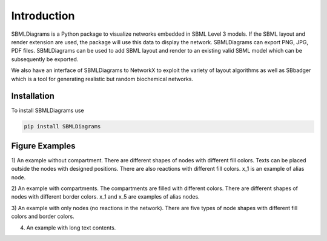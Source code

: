 .. _Introduction:
 

Introduction
=============

SBMLDiagrams is a Python package to visualize networks embedded in SBML Level 3 models. If the SBML 
layout and render extension are used, the package will use this data to display the network. 
SBMLDiagrams can export PNG, JPG, PDF files. SBMLDiagrams can be used to add SBML layout and render 
to an existing valid SBML model which can be subsequently be exported.

We also have an interface of SBMLDiagrams to NetworkX to exploit the variety of layout algorithms as well 
as SBbadger which is a tool for generating realistic but random biochemical networks. 

------------
Installation 
------------

To install SBMLDiagrams use

.. code-block:: python
   
   pip install SBMLDiagrams


---------------
Figure Examples
---------------

1) An example without compartment. There are different shapes of nodes with different fill colors. 
Texts can be placed outside the nodes with designed positions. There are also reactions with different 
fill colors. x_1 is an example of alias node.

.. image:: Figures/test_no_comp.png
  :width: 400

2) An example with compartments. The compartments are filled with different colors. There are 
different shapes of nodes with different border colors. x_1 and x_5 are examples of alias nodes.

.. image:: Figures/test_comp.png
  :width: 400

3) An example with only nodes (no reactions in the network). There are five types of node shapes
with different fill colors and border colors.

.. image:: Figures/node_grid.png
  :width: 400

4) An example with long text contents.

.. image:: Figures/Jana_WolfGlycolysis.png
  :width: 400

